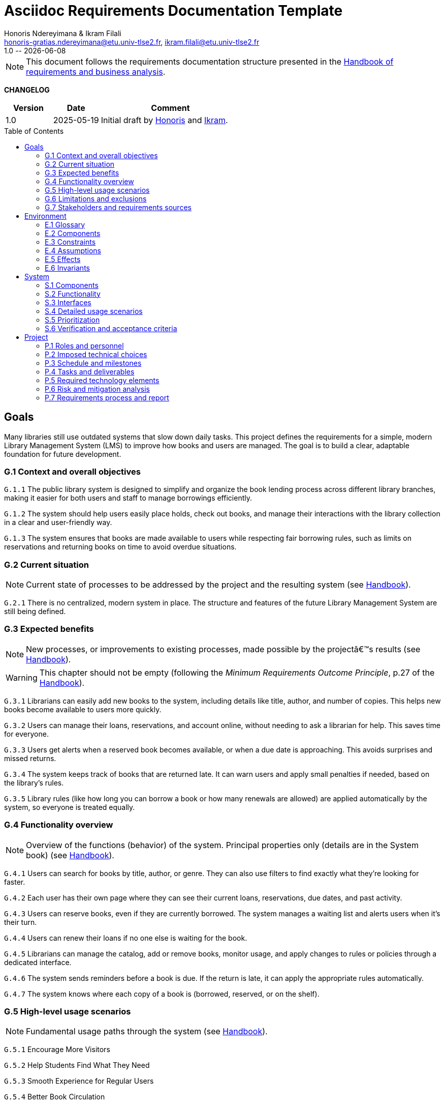 :title: Asciidoc Requirements Documentation Template
:project: Project
:version: 1.0
:author: Honoris Ndereyimana & Ikram Filali
:email: honoris-gratias.ndereyimana@etu.univ-tlse2.fr, ikram.filali@etu.univ-tlse2.fr
:organization: University of Toulouse
:icons: font
:toc: macro
//--------------------------- PDF version
:doctype: book
//:title-page-background-image: image::pegs.svg[pdfwidth=60%,align=center]
// :title-logo-image: image::pegs.svg[top=1%, align=left, pdfwidth=2.5in]
//:back-cover-image: image::pegs.svg[pdfwidth=160%,align=center]
:method: pass:[<b>PEGS</b>]
ifdef::pdf-backend[]
:method: PEGS
endif::[]

= {title}
{author},{email}
{version} -- {localdate}

//--------------------------- Glossary & Definitions
// URLS
:hb-url: https://se.inf.ethz.ch/requirements/
:companionURL: https://formalrequirements.github.io/companionRequirements
:HandbookPDF: https://link.springer.com/content/pdf/10.1007/978-3-031-06739-6.pdf
:companionGit: https://github.com/FormalRequirements/requirements-handbook
:handbook: link:{hb-url}[Handbook]
:emptysec: icon:warning[] Nothing available at this point.

// ICONS
:check: icon:check-circle[]
:nocheck: icon:times-circle[]
:missing: icon:bug[]
// GLOSSARY ENTRIES
:Book: <<Book, Book>>
:Catalog:  <<Catalog, Catalog>>
// PERSONS ENTRIES
:Ikram: https://github.com/ikram-filali[Ikram]
:Honoris: https://github.com/nhonorisg[Honoris]

[NOTE]
====
This document follows the requirements documentation structure presented in the {HandbookPDF}[Handbook of requirements and business analysis].
====

*CHANGELOG*

//----------------------------------------------
[cols="1,1,3",,options="header"]
|===
| Version | Date | Comment 
//----------------------------------------------
| 1.0    | 2025-05-19 | Initial draft by {Honoris} and {Ikram}.
// | 1.23   | 2023-01-28 | Updated by {jmb} after  publication of the {Handbook}
// | 1.23.1 | 2023-08-17 | Correct S.4 title, by {jmb} 
// | 1.23.2 | 2023-08-25 | Integrating the minimum principle, by {jmb} 
// | 1.23.3 | 2023-08-27 | Adding note for each chapters and reordering to be consistent with the {Handbook}, by {jmb} 
// | 1.23.4 | 2023-12-22 | Adding numbering options, by {jmb} 
//| _{version}_ | _{localdate}_ | _Current PDF version, by {jmb}_
|=== 
//----------------------------------------------

toc::[] 

//------------------------------------
// GOALS book
//
// Template for requirement:
//---- Requirement
//[[gx-keyword]] 
//`{counter:gx}`
// Requirement

// {missing} [Corresponding Artifact]
//---- 
//------------------------------------

== Goals
Many libraries still use outdated systems that slow down daily tasks. This project defines the requirements for a simple, modern Library Management System (LMS) to improve how books and users are managed.
The goal is to build a clear, adaptable foundation for future development.
//[NOTE]
//====

//====

[[G1]]
=== G.1 Context and overall objectives

//NOTE: 

//WARNING: This chapter should not be empty (following the _Minimum Requirements Outcome Principle_, p.27 of the {handbook}).

//---- Requirement
[[g1-exp1]]
`G.1.{counter:g1}`
The public library system is designed to simplify and organize the book lending process across different library branches, making it easier for both users and staff to manage borrowings efficiently.
//---- 

//---- Requirement
[[g1-exp2]]
`G.1.{counter:g1}`
The system should help users easily place holds, check out books, and manage their interactions with the library collection in a clear and user-friendly way.
//---- 

//---- Requirement
[[g1-exp3]]
`G.1.{counter:g1}`
The system ensures that books are made available to users while respecting fair borrowing rules, such as limits on reservations and returning books on time to avoid overdue situations.
//---- 

[[G2]]
=== G.2 Current situation

NOTE: Current state of processes to be addressed by the project and the resulting system (see {Handbook}).

[[g2-exp1]]
`G.2.{counter:g2}`
There is no centralized, modern system in place. The structure and features of the future Library Management System are still being defined.


//Example of To Be Done action:

//---- TBD: To Be Determined
//.TBD
//[%collapsible]
//====
//Author:: {Honoris} & {Ikram}
//Date:: 2025-05-19 
// Deadline:: 2023-12-24
// Importance:: serious
//show-stopper / serious / desirable
//Needs:: 
//- [ ] stakeholders to ask
//- [ ] documentation to consider
// - [x] management decision (by {jmb})
//====

[[G3]]
=== G.3 Expected benefits 

NOTE: New processes, or improvements to existing processes, made possible by the projectâ€™s results (see {Handbook}).

WARNING: This chapter should not be empty (following the _Minimum Requirements Outcome Principle_, p.27 of the {handbook}).

[[g3-exp1]]
`G.3.{counter:g3}`
Librarians can easily add new books to the system, including details like title, author, and number of copies. This helps new books become available to users more quickly.

[[g3-exp2]]
`G.3.{counter:g3}`
Users can manage their loans, reservations, and account online, without needing to ask a librarian for help. This saves time for everyone.


[[g3-exp3]]
`G.3.{counter:g3}`
Users get alerts when a reserved book becomes available, or when a due date is approaching. This avoids surprises and missed returns.

[[g3-exp4]]
`G.3.{counter:g3}`
The system keeps track of books that are returned late. It can warn users and apply small penalties if needed, based on the library’s rules.

[[g3-exp5]]
`G.3.{counter:g3}`
Library rules (like how long you can borrow a book or how many renewals are allowed) are applied automatically by the system, so everyone is treated equally.




=== G.4 Functionality overview

NOTE: Overview of the functions (behavior) of the system. Principal properties only (details are in the System book) (see {Handbook}).

[[g4-exp1]]
`G.4.{counter:g4}`
Users can search for books by title, author, or genre. They can also use filters to find exactly what they’re looking for faster.

[[g4-exp2]]
`G.4.{counter:g4}`
Each user has their own page where they can see their current loans, reservations, due dates, and past activity.

[[g4-exp3]]
`G.4.{counter:g4}`
Users can reserve books, even if they are currently borrowed. The system manages a waiting list and alerts users when it’s their turn.

[[g4-exp4]]
`G.4.{counter:g4}`
Users can renew their loans if no one else is waiting for the book.

[[g4-exp5]]
`G.4.{counter:g4}`
Librarians can manage the catalog, add or remove books, monitor usage, and apply changes to rules or policies through a dedicated interface.

[[g4-exp6]]
`G.4.{counter:g4}`
The system sends reminders before a book is due. If the return is late, it can apply the appropriate rules automatically.

[[g4-exp7]]
`G.4.{counter:g4}`
The system knows where each copy of a book is (borrowed, reserved, or on the shelf).


=== G.5 High-level usage scenarios 

NOTE: Fundamental usage paths through the system (see {Handbook}).

[[g5-exp1]]
`G.5.{counter:g5}`
Encourage More Visitors

[[g5-exp2]]
`G.5.{counter:g5}`
Help Students Find What They Need

[[g5-exp3]]
`G.5.{counter:g5}`
Smooth Experience for Regular Users

[[g5-exp4]]
`G.5.{counter:g5}`
Better Book Circulation





=== G.6 Limitations and exclusions 

NOTE: Aspects that the system need not address (see {Handbook}).

[[g6-exp1]]
`G.6.{counter:g6}`
The system will not handle digital content such as e-books, remote file access, or integration with online academic libraries. It is also not meant to support payments, subscriptions, or any kind of financial transaction.

[[g6-exp2]]
`G.6.{counter:g6}`
Physical logistics like book shelving, RFID tracking, or managing multiple library branches are not part of this system. 

=== G.7 Stakeholders and requirements sources

NOTE: Groups of people who can affect the project or be affected by it, and other places to consider for information about the project and system (see {Handbook}).

WARNING: This chapter should not be empty (following the _Minimum Requirements Outcome Principle_, p.27 of the {handbook}).

[[g7-exp1]]
`G.7.{counter:g7}`
**Key Stakeholders**
The main people concerned by the system are:

    - **Library users**, who borrow and reserve books. Their needs include a simple interface, clear due dates, and notifications.
    - **Librarians**, who manage the catalog, loans, and user accounts. They need efficient tools to save time on daily tasks.
    - **Library Administrators** : They are responsible for setting the library rules and monitoring operations. Their needs guided the design of system configuration features and reporting functions.


[[g7-exp2]]
`G.7.{counter:g7}`
To define the system’s needs, we are relying on:

- Real-life usage of library systems we know or have observed.
- Feedback from students and staff who use university libraries.
- Documentation and templates from https://requirements.university to ensure alignment with PEGS methodology.

//------------------------------------
// ENVIRONMENT book
//
// Template for requirement:
//[[ex-keyword]] 
//`{counter:environment}`
// Requirement

// {missing} [Corresponding Artifact]
//------------------------------------
== Environment

NOTE: The Environment book describes the application domain and external context, physical or virtual (or a mix), in which the system will operate (see {Handbook}).

=== E.1 Glossary

NOTE: Clear and precise definitions of all the vocabulary specific to the application domain, including technical terms, words from ordinary language used in a special meaning, and acronyms (see {Handbook}).

WARNING: This chapter should not be empty (following the Glossary Principle_, p.27 of the {handbook}).

Example of terms definition.

[[e1-terms]]
==== `E.1.{counter:e1}` Terms

[[Book]]
{Book}:: Copy of a book with a copy number and an availability status.

[[Catalog]]
{Catalog}:: List of library <<Book,books>> and their instance availability.

=== E.2 Components

NOTE: List of elements of the environment that may affect or be affected by the system and project. Includes other systems to which the system must be interfaced (see {Handbook}).

{emptysec}

=== E.3 Constraints

NOTE: Obligations and limits imposed on the project and system by the environment (see {Handbook}).

WARNING: This chapter should not be empty (following the _Minimum Requirements Outcome Principle_, p.27 of the {handbook}).

=== E.4 Assumptions

NOTE: Properties of the environment that may be assumed, with the goal of facilitating the project and simplifying the system (see {Handbook}).

{emptysec}

=== E.5 Effects

NOTE: Elements and properties of the environment that the system will affect (see {Handbook}).

{emptysec}

=== E.6 Invariants

NOTE: Properties of the environment that the systemâ€™s operation must preserve (see {Handbook}).

{emptysec}

//------------------------------------
// SYSTEM book
//
// Template for requirement:
//---- Requirement
//[[sx-keyword]] 
//`{counter:sx}`
// Requirement

// {missing} [Corresponding Artifact]
//---- 
//------------------------------------

== System

NOTE: The System book refines the Goal one by focusing on more detailed requirements about the system under development, mainly its constituents, behaviors and properties.

=== S.1 Components

NOTE: Overall structure expressed by the list of major software and, if applicable, hardware parts (see {Handbook}).

WARNING: This chapter should not be empty (following the _Minimum Requirements Outcome Principle_, p.27 of the {handbook}).

=== S.2 Functionality

NOTE: One section, S.2.n, for each of the components identified in S.1, describing the corresponding behaviors (functional and non-functional properties; see {Handbook}).

WARNING: This chapter should not be empty (following the _Minimum Requirements Outcome Principle_, p.27 of the {handbook}).

=== S.3 Interfaces

NOTE: How the system makes the functionality of S.2 available to the rest of the world, particularly user interfaces and program interfaces (APIs) (see {Handbook}).

{emptysec}

=== S.4 Detailed usage scenarios

NOTE: Examples of interaction between the environment (or human users) and the system: use cases, user stories (see {Handbook}).

{emptysec}

=== S.5 Prioritization

NOTE: Classification of the behaviors, interfaces and scenarios (S.2, S.3 and S.4) by their degree of criticality (see {Handbook}).

{emptysec}

=== S.6 Verification and acceptance criteria

NOTE: Specification of the conditions under which an implementation will be deemed satisfactory (see {Handbook}).

{emptysec}

//------------------------------------
// PROJECT book
//
// Template for requirement:
//[[ex-keyword]] 
//`{counter:project}`
// Requirement

// {missing} [Corresponding Artifact]
//------------------------------------
== Project

NOTE: The Project book describes all the constraints and expectations not about the system itself, but about how to develop and produce it.

=== P.1 Roles and personnel

NOTE: Main responsibilities in the project; required project staff and their needed qualifications (see {Handbook}).

{emptysec}

=== P.2 Imposed technical choices

NOTE: Any a priori choices binding the project to specific tools, hardware, languages or other technical parameters (see {Handbook}).

{emptysec}

=== P.3 Schedule and milestones

NOTE: List of tasks to be carried out and their scheduling (see {Handbook}).

WARNING: This chapter should not be empty (following the _Minimum Requirements Outcome Principle_, p.27 of the {handbook}).

=== P.4 Tasks and deliverables

NOTE: Details of individual tasks listed under P.3 and their expected outcomes (see {Handbook}).

WARNING: This chapter should not be empty (following the _Minimum Requirements Outcome Principle_, p.27 of the {handbook}).

=== P.5 Required technology elements

NOTE: External systems, hardware and software, expected to be necessary for building the system (see {Handbook}).

{emptysec}

=== P.6 Risk and mitigation analysis

NOTE: Potential obstacles to meeting the schedule of P.4, and measures for adapting the plan if they do arise (see {Handbook}).

{emptysec}

=== P.7 Requirements process and report

NOTE: Initially, description of what the requirements process will be; later, report on its steps (see {Handbook}).

{emptysec}

